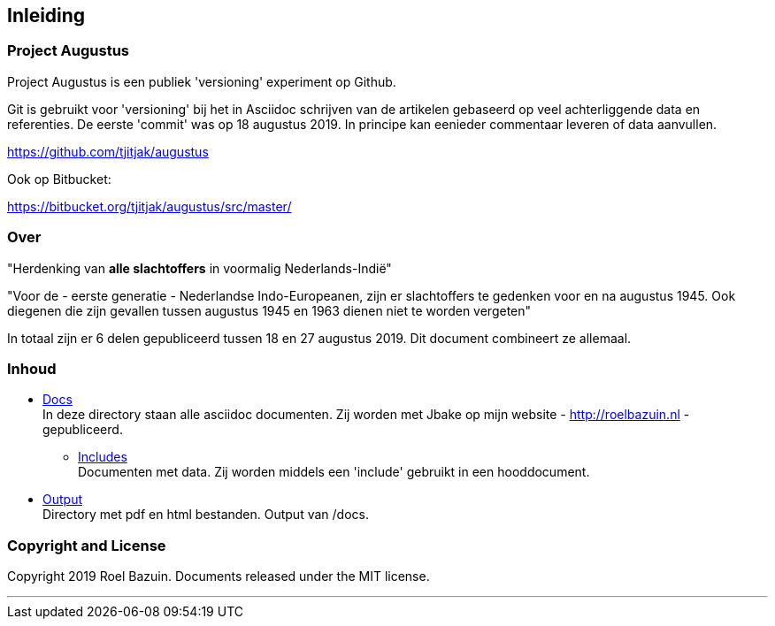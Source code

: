 == Inleiding

=== Project Augustus

//A public experiment on Github when writing articles with lots of data, references and tables. 
Project Augustus is een publiek 'versioning' experiment op Github.

Git is gebruikt voor 'versioning' bij het in Asciidoc schrijven van de artikelen gebaseerd op veel achterliggende data en referenties. 
De eerste 'commit' was op 18 augustus 2019. In principe kan eenieder commentaar leveren of data aanvullen.

https://github.com/tjitjak/augustus

Ook op Bitbucket:

https://bitbucket.org/tjitjak/augustus/src/master/


//# About
=== Over

//"_Commemoration of victims after August 1945_"
"Herdenking van [underline]*alle slachtoffers* in voormalig Nederlands-Indië"

//"For the - first generation - Dutch Indo-Europeans, in addition to the Japanese occupation, the period August 1945 - 1950 is a timeframe in which once again victims fell who should not be forgotten."
"Voor de - eerste generatie - Nederlandse Indo-Europeanen, zijn er slachtoffers te gedenken voor en na augustus 1945. Ook diegenen die zijn gevallen tussen augustus 1945 en 1963 dienen niet te worden vergeten"

//_The plan is to make additional documents with the number of victims before and after August 1945._
In totaal zijn er 6 delen gepubliceerd tussen 18 en 27 augustus 2019. Dit document combineert ze allemaal.

//# Content
=== Inhoud

- https://github.com/tjitjak/augustus/tree/master/docs[Docs] +
//This directory holds all documents. All written in asciidoc. They will be pushed to Jbake for publishing on my website.
In deze directory staan alle asciidoc documenten. Zij worden met Jbake op mijn website - http://roelbazuin.nl -  gepubliceerd.

** https://github.com/tjitjak/augustus/tree/master/includes[Includes] +
//Holds documents and files to be used in a main doc as an 'include'.
Documenten met data. Zij worden middels een 'include' gebruikt in een hooddocument.

- https://github.com/tjitjak/augustus/tree/master/output[Output] +
//Holds pdf and HTML documents
Directory met pdf en html bestanden. Output van /docs. 


=== Copyright and License

Copyright 2019 Roel Bazuin. Documents released under the MIT license.

---
